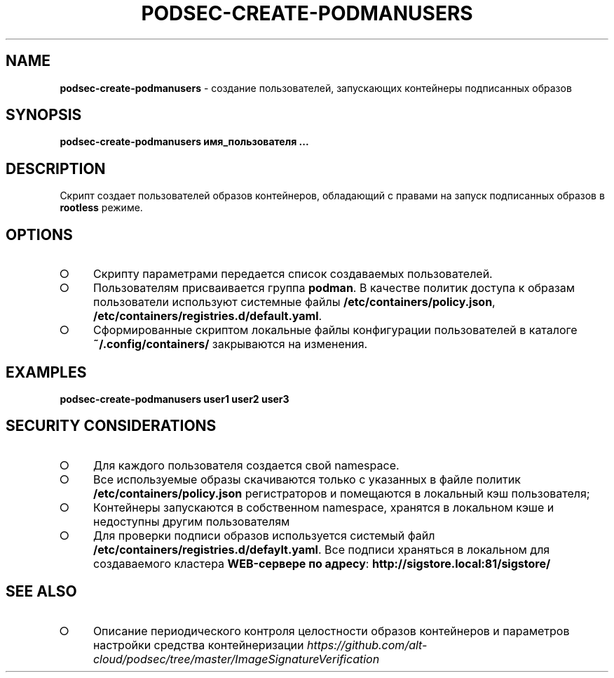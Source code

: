 .\" generated with Ronn/v0.7.3
.\" http://github.com/rtomayko/ronn/tree/0.7.3
.
.TH "PODSEC\-CREATE\-PODMANUSERS" "1" "March 2023" "" ""
.
.SH "NAME"
\fBpodsec\-create\-podmanusers\fR \- создание пользователей, запускающих контейнеры подписанных образов
.
.SH "SYNOPSIS"
\fBpodsec\-create\-podmanusers имя_пользователя \|\.\|\.\|\.\fR
.
.SH "DESCRIPTION"
Cкрипт создает пользователей образов контейнеров, обладающий с правами на запуск подписанных образов в \fBrootless\fR режиме\.
.
.SH "OPTIONS"
.
.IP "\[ci]" 4
Скрипту параметрами передается список создаваемых пользователей\.
.
.IP "\[ci]" 4
Пользователям присваивается группа \fBpodman\fR\. В качестве политик доступа к образам пользователи используют системные файлы \fB/etc/containers/policy\.json\fR, \fB/etc/containers/registries\.d/default\.yaml\fR\.
.
.IP "\[ci]" 4
Сформированные скриптом локальные файлы конфигурации пользователей в каталоге \fB~/\.config/containers/\fR закрываются на изменения\.
.
.IP "" 0
.
.SH "EXAMPLES"
\fBpodsec\-create\-podmanusers user1 user2 user3\fR
.
.SH "SECURITY CONSIDERATIONS"
.
.IP "\[ci]" 4
Для каждого пользователя создается свой namespace\.
.
.IP "\[ci]" 4
Все используемые образы скачиваются только с указанных в файле политик \fB/etc/containers/policy\.json\fR регистраторов и помещаются в локальный кэш пользователя;
.
.IP "\[ci]" 4
Контейнеры запускаются в собственном namespace, хранятся в локальном кэше и недоступны другим пользователям
.
.IP "\[ci]" 4
Для проверки подписи образов используется системый файл \fB/etc/containers/registries\.d/defaylt\.yaml\fR\. Все подписи храняться в локальном для создаваемого кластера \fBWEB\-сервере по адресу\fR: \fBhttp://sigstore\.local:81/sigstore/\fR
.
.IP "" 0
.
.SH "SEE ALSO"
.
.IP "\[ci]" 4
Описание периодического контроля целостности образов контейнеров и параметров настройки средства контейнеризации \fIhttps://github\.com/alt\-cloud/podsec/tree/master/ImageSignatureVerification\fR
.
.IP "" 0


